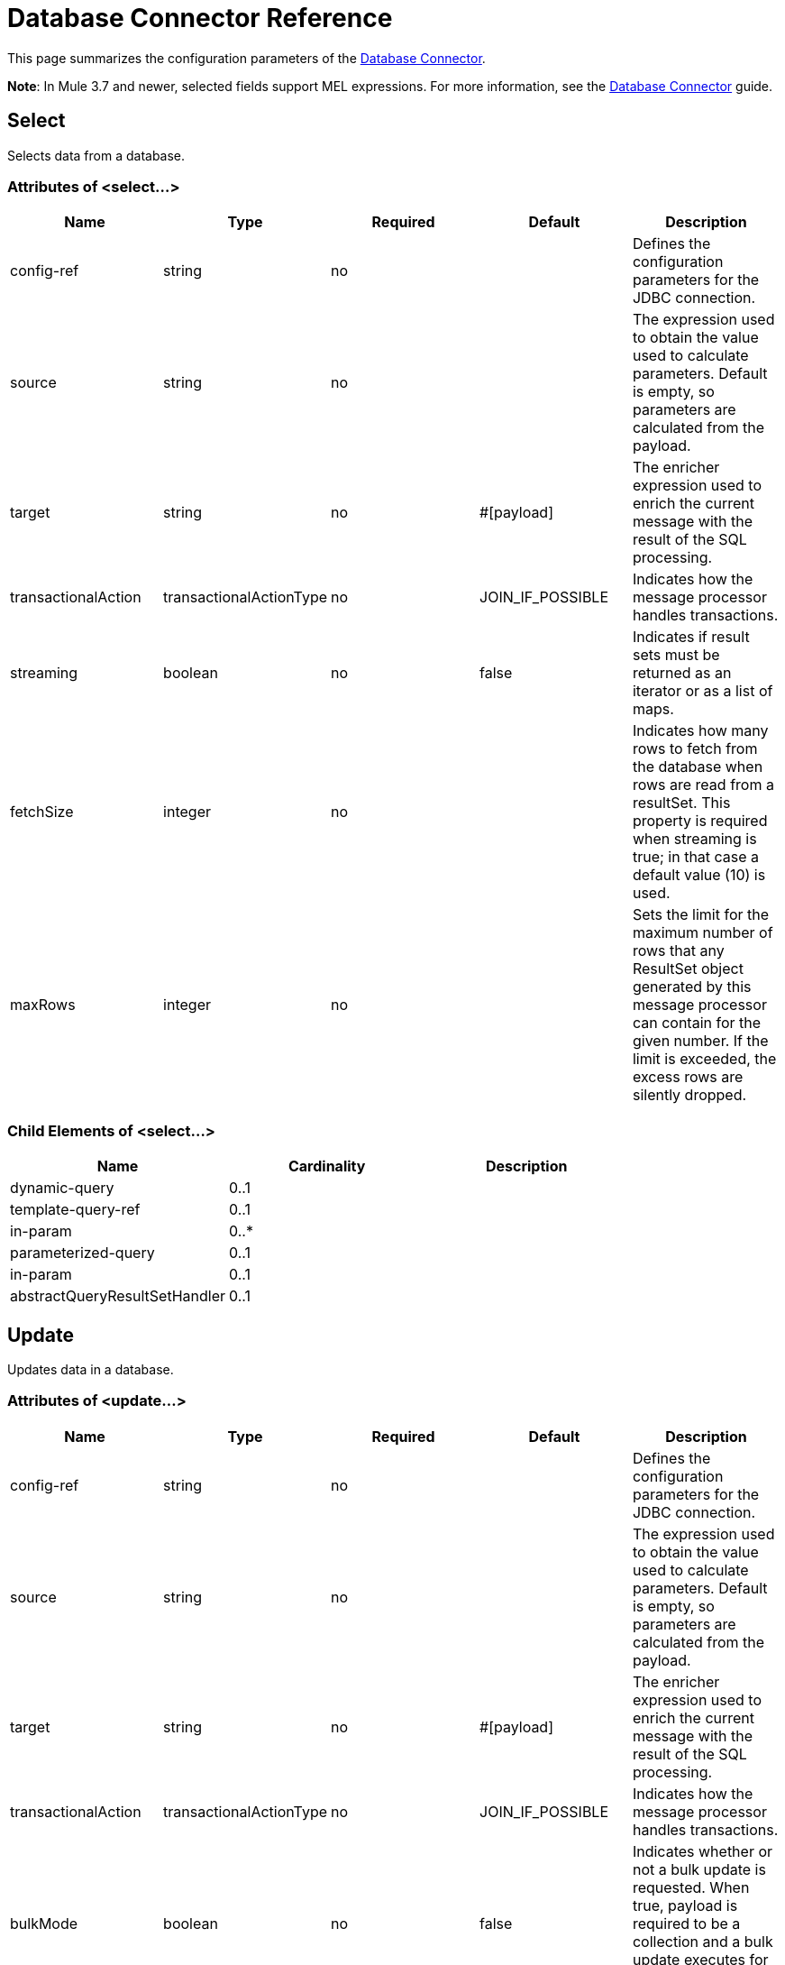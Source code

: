 = Database Connector Reference
:keywords: database connector, jdbc, anypoint studio, esb, data base, connectors, mysql, stored procedure, sql, derby, oracle

This page summarizes the configuration parameters of the link:/mule-user-guide/v/3.7/database-connector[Database Connector].

*Note*: In Mule 3.7 and newer, selected fields support MEL expressions. For more information, see the link:/mule-user-guide/v/3.7/database-connector[Database Connector] guide.

== Select

Selects data from a database.

=== Attributes of <select...>

[%header,cols="5*"]
|===
|Name |Type |Required |Default |Description
|config-ref |string |no |  |Defines the configuration parameters for the JDBC connection.
|source |string |no |  |The expression used to obtain the value used to calculate parameters. Default is empty, so parameters are calculated from the payload.
|target |string |no |#[payload] |The enricher expression used to enrich the current message with the result of the SQL processing.
|transactionalAction |transactionalActionType |no |JOIN_IF_POSSIBLE |Indicates how the message processor handles transactions.
|streaming |boolean |no |false |Indicates if result sets must be returned as an iterator or as a list of maps.
|fetchSize |integer |no |  |Indicates how many rows to fetch from the database when rows are read from a resultSet. This property is required when streaming is true; in that case a default value (10) is used.
|maxRows |integer |no |  |Sets the limit for the maximum number of rows that any ResultSet object generated by this message processor can contain for the given number. If the limit is exceeded, the excess rows are silently dropped.
|===

=== Child Elements of <select...>

[%header,cols="3*",width=80%]
|===
|Name |Cardinality |Description
|dynamic-query |0..1 |
|template-query-ref |0..1 |
|in-param |0..* |
|parameterized-query |0..1 |
|in-param |0..1 |
|abstractQueryResultSetHandler |0..1 |
|===

== Update

Updates data in a database.

=== Attributes of <update...>

[%header,cols="5*"]
|===
|Name |Type |Required |Default |Description
|config-ref |string |no |  |Defines the configuration parameters for the JDBC connection.
|source |string |no |  |The expression used to obtain the value used to calculate parameters. Default is empty, so parameters are calculated from the payload.
|target |string |no |#[payload] |The enricher expression used to enrich the current message with the result of the SQL processing.
|transactionalAction |transactionalActionType |no |JOIN_IF_POSSIBLE |Indicates how the message processor handles transactions.
|bulkMode |boolean |no |false |Indicates whether or not a bulk update is requested. When true, payload is required to be a collection and a bulk update executes for each item in the collection.
|===

=== Child Elements of <update...>

[%header,cols="3*",width=80%]
|===
|Name |Cardinality |Description
|dynamic-query |0..1 |
|template-query-ref |0..1 |
|in-param |0..* |
|parameterized-query |0..1 |
|in-param |0..1 |
|===

== Delete

Deletes data from a database.

=== Attributes of <delete...>

[%header,cols="5*"]
|===
|Name |Type |Required |Default |Description
|config-ref |string |no |  |Defines the configuration parameters for the JDBC connection.
|source |string |no |  |The expression used to obtain the value used to calculate parameters. Default is empty, so parameters are calculated from the payload.
|target |string |no |#[payload] |The enricher expression used to enrich the current message with the result of the SQL processing.
|transactionalAction |transactionalActionType |no |JOIN_IF_POSSIBLE |Indicates how the message processor handles transactions.
|bulkMode |boolean |no |false |Indicates whether or not a bulk update is requested. When true, payload is required to be a collection and a bulk update executes for each item in the collection.
|===

=== Child Elements of <delete...>

[%header,cols="3*",width=80%]
|===
|Name |Cardinality |Description
|dynamic-query |0..1 |
|template-query-ref |0..1 |
|in-param |0..* |
|parameterized-query |0..1 |
|in-param |0..1 |
|===

== Insert

Inserts data into a database.

=== Attributes of <insert...>

[%header,cols="5*"]
|===
|Name |Type |Required |Default |Description
|config-ref |string |no |  |Defines the configuration parameters for the JDBC connection.
|source |string |no |  |The expression used to obtain the value used to calculate parameters. Default is empty, so parameters are calculated from the payload.
|target |string |no |#[payload] |The enricher expression used to enrich the current message with the result of the SQL processing.
|transactionalAction |transactionalActionType |no |JOIN_IF_POSSIBLE |Indicates how the message processor handles transactions.
|bulkMode |boolean |no |false |Indicates whether or not a bulk update is requested. When true, payload is required to be a collection and a bulk update executes for each item in the collection.
|autoGeneratedKeys |boolean |no |false |Indicates when to make auto-generated keys available for retrieval.
|autoGeneratedKeysColumnIndexes |string |no |  |Comma-separated list of column indexes that indicates which auto-generated keys to make available for retrieval.
|autoGeneratedKeysColumnNames |string |no |  |Comma separated list of column names that indicates which auto-generated keys should be made available for retrieval.
|===

=== Child Elements of <insert...>

[%header,cols="3*",width=80%]
|===
|Name |Cardinality |Description
|dynamic-query |0..1 |
|template-query-ref |0..1 |
|in-param |0..* |
|parameterized-query |0..1 |
|in-param |0..1 |
|===

== Execute ddl

Enables execution of DDL queries against a database.

=== Attributes of <execute-ddl...>

[%header,cols="5*"]
|===
|Name |Type |Required |Default |Description
|config-ref |string |no |  |Defines the configuration parameters for the JDBC connection.
|source |string |no |  |The expression used to obtain the value used to calculate parameters. Default is empty, so parameters are calculated from the payload.
|target |string |no |#[payload] |The enricher expression used to enrich the current message with the result of the SQL processing.
|transactionalAction |transactionalActionType |no |JOIN_IF_POSSIBLE |Indicates how the message processor handles transactions.
|===

=== Child Elements of <execute-ddl...>

[col="33,33,33",width=80%]
|===
|Name |Cardinality |Description
|dynamic-query |1..1 |
|===

== Bulk execute

Updates data in a database.

=== Attributes of <bulk-execute...>

[%header,cols="5*"]
|===
|Name |Type |Required |Default |Description
|config-ref |string |no |  |Defines the configuration parameters for the JDBC connection.
|source |string |no |  |The expression used to obtain the value used to calculate parameters. Default is empty, so parameters are calculated from the payload.
|target |string |no |#[payload] |The enricher expression used to enrich the current message with the result of the SQL processing.
|transactionalAction |transactionalActionType |no |JOIN_IF_POSSIBLE |Indicates how the message processor handles transactions.
|file |string |no |  |The location of a file to load. The file can point to a resource on the classpath or on a disk.
|===

== Stored procedure

Executes a SQL statement in a database.

=== Attributes of <stored-procedure...>

[%header,cols="5*"]
|===
|Name |Type |Required |Default |Description
|config-ref |string |no |  |Defines the configuration parameters for the JDBC connection.
|source |string |no |  |The expression used to obtain the value used to calculate parameters. Default is empty, so parameters are calculated from the payload.
|target |string |no |#[payload] |The enricher expression used to enrich the current message with the result of the SQL processing.
|transactionalAction |transactionalActionType |no |JOIN_IF_POSSIBLE |Indicates how the message processor handles transactions.
|streaming |boolean |no |false |Indicates if result sets must be returned as an iterator or as list of maps.
|fetchSize |integer |no |  |Indicates how many rows to fetch from the database when rows are read from a resultSet. This property is required when streaming is true; in that case a default value (10) is used.
|maxRows |integer |no |  |Sets the limit for the maximum number of rows that any ResultSet object generated by this message processor can contain for the given number. If the limit is exceeded, the excess rows are silently dropped.
|autoGeneratedKeys |boolean |no |false |Indicates when to make auto-generated keys available for retrieval.
|autoGeneratedKeysColumnIndexes |string |no |  |Comma-separated list of column indexes that indicates which auto-generated keys to make available for retrieval.
|autoGeneratedKeysColumnNames |string |no |  |Comma separated list of column names that indicates which auto-generated keys should be made available for retrieval.
|===

=== Child Elements of <stored-procedure...>

[%header,cols="3*",width=80%]
|===
|Name |Cardinality |Description
|dynamic-query |0..1 |
|template-query-ref |0..1 |
|in-param |0..* |
|parameterized-query |0..1 |
|in-param |0..1 |
|out-param |0..1 |
|inout-param |0..1 |
|===

== Template query

=== Attributes of <template-query...>

[%header,cols="5*"]
|===
|Name |Type |Required |Default |Description
|name |name (no spaces) |yes |  |Identifies the query so that other elements can reference it.
|===

=== Child Elements of <template-query...>

[%header%autowidth.spread]
|===
|name |Cardinality |Description
|dynamic-query
|1..1
|
|parameterized-query
|1..1
|
|in-param
|0..*
|
|template-query-ref
|1..1
|
|in-param
|1..*
|
|===

== Connection properties

Specifies a list of custom key-value connectionProperties for the config. Supports MEL expressions.


=== Child Elements of <connection-properties...>

[%header,cols="3*",width=80%]
|===
|Name |Cardinality |Description
|property |1..* |
|===

== JDBC User-Defined Data Types (UDT)

Specify a user-defined JDBC data type to be used when passing one to a stored procedure call. If you need to use a UDT in a stored procedure, specify the data type in the database configuration in a child element `<db:data-type>` of the parent element `<db:data-types>`. The user-defined data type parameter name (`name`) and type id (`id`) must be specified as in the example below, and as a parameter of the stored procedure you call. Note JDBC type `STRUCT` is cast to a mapped Java class. There is no cast for a Java array to an SQL `ARRAY`.


=== Child Elements of <data-types...>

[%header,cols="3*",width=80%]
|===
|Name |Cardinality |Description
|data-type
|1..*
|Requires a *name* that is a user-defined reference to a JDBC data type, and the integer specifier *id* for the data type.
|===

=== <data-types> Example

[source,xml,linenums]
----
<db:oracle-config name="Oracle_Configuration" url="jdbc:oracle:thin:@54.175.245.218:1581:xe" user="user" password="4321" >
        <db:data-types>
            <db:data-type name="T_DEMO_OBJECTS" id="2003"/>
            <db:data-type name="T_DEMO_OBJECT" id="2002" />
        </db:data-types>
    </db:oracle-config>
----

[%header%autowidth,width=80%]
|===
|JDBC Data Type Code |id
|ARRAY	|2003
|BIGINT	|-5
|BINARY	|-2
|BIT	|-7
|BLOB	|2004
|BOOLEAN	|16
|CHAR	|1
|CLOB	|2005
|DATALINK	|70
|DATE	|91
|DECIMAL	|3
|DISTINCT	|2001
|DOUBLE	|8
|FLOAT	|6
|INTEGER	|4
|JAVA_OBJECT	|2000
|LONGNVARCHAR	|-16
|LONGVARBINARY	|-4
|LONGVARCHAR	|-1
|NCHAR	|-15
|NCLOB	|2011
|NULL	|0
|NUMERIC	|2
|NVARCHAR	|-9
|OTHER	|1111
|REAL	|7
|REF	|2006
|REF_CURSOR	|2012
|ROWID	|-8
|SMALLINT	|5
|SQLXML	|2009
|STRUCT	|2002
|TIME	|92
|TIME_WITH_TIMEZONE	|2013
|TIMESTAMP	|93
|TIMESTAMP_WITH_TIMEZONE	|2014
|TINYINT	|-6
|VARBINARY	|-3
|VARCHAR	|12
|===

=== Attributes of <data-type...>

[%header,cols="30a,70a",width=80%]
|===
|Name |Description
|name |Reference to the JDBC type

* *Type:* string
* *Required:* yes
* *Default:* none

|id |identifier for the data type as specified in the class for JDBC data types *java.sql.Types*

* *Type:* int
* *Required:* yes
* *Default:* none
|===

== Pooling profile

Provides a way to configure database connection pooling.

=== Attributes of <pooling-profile...>

[%header,cols="5*"]
|===
|Name |Type |Required |Default |Description
|maxPoolSize |integer |no |  |Maximum number of connections a pool maintains at any given time.
|minPoolSize |integer |no |  |Minimum number of connections a pool maintains at any given time.
|acquireIncrement |integer |no |  |Determines how many connections at a time to try to acquire when the pool is exhausted.
|preparedStatementCacheSize |integer |no |5 |Determines how many statements are cached per pooled connection. Defaults to 0, meaning statement caching is disabled.
|maxWaitMillis |string |no |  |The number of milliseconds a client calling getConnection() waits for a connection to be checked-in or acquired when the pool is exhausted. Zero means wait indefinitely.
|===


== Generic Config

Provides a way to define a JDBC configuration for any DB vendor.

=== Attributes of <generic-config...>

[%header,cols="5*"]
|===
|Name |Type |Required |Default |Description
|name |name (no spaces) |yes |  |Identifies the database configuration so other elements can reference it.
|dataSource-ref |string |no |  |Reference to a JDBC DataSource object. This object is typically created using Spring. When using XA transactions, an XADataSource object must be provided.
|url |string |no |  |URL used to connect to the database. Supports MEL expressions.
|useXaTransactions |boolean |no |  |Indicates whether or not the created datasource has to support XA transactions. Default is false.
|driverClassName |string |no |  |Fully-qualified name of the database driver class. Supports MEL expressions.
|connectionTimeout |int |no |  |Maximum time in seconds that this data source will wait while attempting to connect to a database. A value of zero specifies that the timeout is the default system timeout if there is one; otherwise, it specifies that there is no timeout.
|transactionIsolation |enumeration |no |  |The transaction isolation level to set on the driver when connecting the database.
|===

=== Child Elements of <generic-config...>

[%header,cols="34,33,33"]
|===
|Name |Cardinality |Description
|pooling-profile |0..1 |Provides a way to configure database connection pooling.
|connection-properties |0..1 |Specifies a list of custom key-value connectionProperties for the config. Supports MEL expressions.
|data-types |0..1 |Specifies non-standard custom data types.
|mule:abstract-reconnection-strategy |0..1 | 
|===

== Derby Config

=== Attributes of <derby-config...>

[%header,cols="5*"]
|===
|Name |Type |Required |Default |Description
|name |name (no spaces) |yes |  |Identifies the database configuration so other elements can reference it.
|dataSource-ref |string |no |  |Reference to a JDBC DataSource object. This object is typically created using Spring. When using XA transactions, an XADataSource object must be provided.
|url |string |no |  |URL used to connect to the database. Supports MEL expressions.
|useXaTransactions |boolean |no |  |Indicates whether or not the created datasource has to support XA transactions. Default is false.
|driverClassName |string |no |  |Fully-qualified name of the database driver class. Supports MEL expressions.
|connectionTimeout |int |no |  |Maximum time in seconds that this data source will wait while attempting to connect to a database. A value of zero specifies that the timeout is the default system timeout if there is one; otherwise, it specifies that there is no timeout.
|transactionIsolation |enumeration |no |  |The transaction isolation level to set on the driver when connecting the database.
|user |string |no |  |The user that is used for authentication against the database. Supports MEL expressions.
|password |string |no |  |The password that is used for authentication against the database. Supports MEL expressions.
|===

=== Child Elements of <derby-config...>

[%header,cols="34,33,33"]
|===
|Name |Cardinality |Description
|pooling-profile |0..1 |Provides a way to configure database connection pooling.
|connection-properties |0..1 |Specifies a list of custom key-value connectionProperties for the config. Supports MEL expressions.
|data-types |0..1 |Specifies non-standard custom data types.
|mule:abstract-reconnection-strategy |0..1 | 
|===

== Oracle Config

=== Attributes of <oracle-config...>

[%header,cols="5*"]
|===
|Name |Type |Required |Default |Description
|name |name (no spaces) |yes |  |Identifies the database configuration so other elements can reference it.
|dataSource-ref |string |no |  |Reference to a JDBC DataSource object. This object is typically created using Spring. When using XA transactions, an XADataSource object must be provided.
|url |string |no |  |URL used to connect to the database. Supports MEL expressions.
|useXaTransactions |boolean |no |  |Indicates whether or not the created datasource has to support XA transactions. Default is false.
|driverClassName |string |no |  |Fully-qualified name of the database driver class. Supports MEL expressions.
|connectionTimeout |int |no |  |Maximum time in seconds that this data source will wait while attempting to connect to a database. A value of zero specifies that the timeout is the default system timeout if there is one; otherwise, it specifies that there is no timeout.
|transactionIsolation |enumeration |no |  |The transaction isolation level to set on the driver when connecting the database.
|user |string |no |  |The user that is used for authentication against the database. Supports MEL expressions.
|password |string |no |  |The password that is used for authentication against the database. Supports MEL expressions.
|host |string |no |  |Configures just the host part of the JDBC URL (and leaves the rest of the default JDBC URL untouched). Supports MEL expressions.
|port |integer |no |  |Configures just the port part of the JDBC URL (and leaves the rest of the default JDBC URL untouched).
|instance |string |no |  |Configures just the instance part of the JDBC URL (and leaves the rest of the default JDBC URL untouched). Supports MEL expressions.
|===

=== Child Elements of <oracle-config...>

[%header,cols="34,33,33"]
|===
|Name |Cardinality |Description
|pooling-profile |0..1 |Provides a way to configure database connection pooling.
|connection-properties |0..1 |Specifies a list of custom key-value connectionProperties for the config. Supports MEL expressions.
|data-types |0..1 |Specifies non-standard custom data types.
|mule:abstract-reconnection-strategy |0..1 | 
|===

== MySQL Config

=== Attributes of <mysql-config...>

[%header,cols="5*"]
|===
|Name |Type |Required |Default |Description
|name |name (no spaces) |yes |  |Identifies the database configuration so other elements can reference it.
|dataSource-ref |string |no |  |Reference to a JDBC DataSource object. This object is typically created using Spring. When using XA transactions, an XADataSource object must be provided.
|url |string |no |  |URL used to connect to the database. Supports MEL expressions.
|useXaTransactions |boolean |no |  |Indicates whether or not the created datasource has to support XA transactions. Default is false.
|driverClassName |string |no |  |Fully-qualified name of the database driver class. Supports MEL expressions.
|loginTimeout |int |no |  |Maximum time in seconds that this data source will wait while attempting to connect to a database. A value of zero specifies that the timeout is the default system timeout if there is one; otherwise, it specifies that there is no timeout.
|transactionIsolation |enumeration |no |  |The transaction isolation level to set on the driver when connecting the database.
|user |string |no |  |The user that is used for authentication against the database. Supports MEL expressions.
|password |string |no |  |The password that is used for authentication against the database. Supports MEL expressions.
|database |string |no |  |The name of the database. Must be configured unless a full JDBC URL is configured. Supports MEL expressions.
|host |string |no |  |Configures just the host part of the JDBC URL (and leaves the rest of the default JDBC URL untouched). Supports MEL expressions.
|port |integer |no |  |Configures just the port part of the JDBC URL (and leaves the rest of the default JDBC URL untouched).
|===

=== Child Elements of <mysql-config...>

[%header,cols="34,33,33"]
|===
|Name |Cardinality |Description
|pooling-profile |0..1 |Provides a way to configure database connection pooling.
|connection-properties |0..1 |Specifies a list of custom key-value connectionProperties for the config. Supports MEL expressions.
|data-types |0..1 |Specifies non-standard custom data types.
|mule:abstract-reconnection-strategy |0..1 | 
|===

== In Param

=== Attributes of <in-param...>

[%header,cols="5*"]
|===
|Name |Type |Required |Default |Description
|name |string |yes |  |The name of the input parameter.
|value |string |yes |  |The value of the parameter.
|type |ExtendedJdbcDataTypes |no |  |Parameter type name.
|===



== Out Param

=== Attributes of <out-param...>

[%header,cols="5*"]
|===
|Name |Type |Required |Default |Description
|name |string |yes |  |The name of the output parameter.
|type |ExtendedJdbcDataTypes |no |  |Parameter type name.
|===


== Inout Param

=== Attributes of <inout-param...>

[%header,cols="5*"]
|===
|Name |Type |Required |Default |Description
|name |string |yes |  |The name of the output parameter.
|value |string |yes |  |The value of the parameter.
|type |ExtendedJdbcDataTypes |no |  |Parameter type name.
|===


== See Also

* Access the link:/mule-user-guide/v/3.7/database-connector[main database connector documentation] for an overview, user guide, and examples. 
